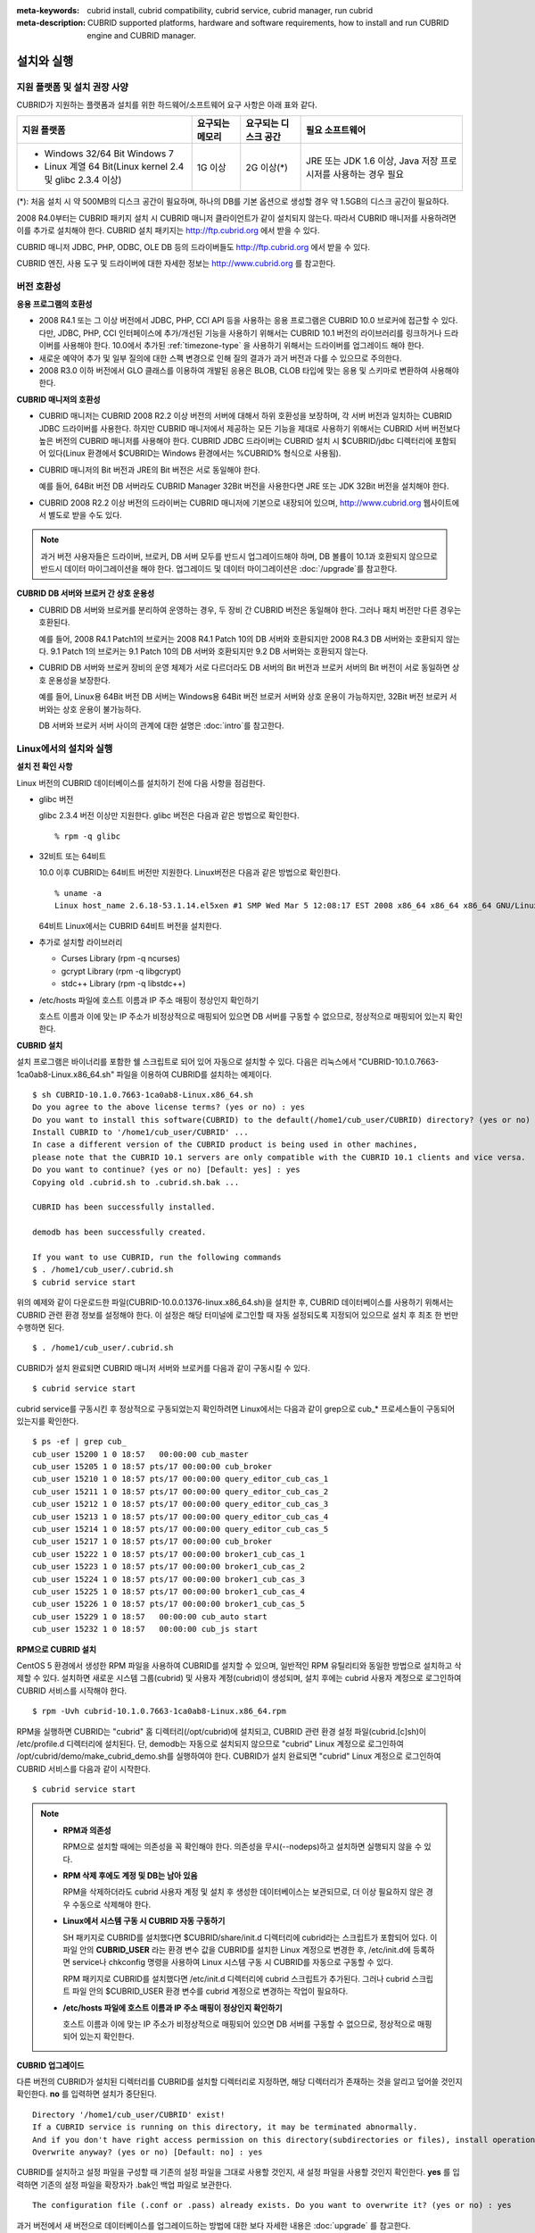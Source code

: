 
:meta-keywords: cubrid install, cubrid compatibility, cubrid service, cubrid manager, run cubrid
:meta-description: CUBRID supported platforms, hardware and software requirements, how to install and run CUBRID engine and CUBRID manager.

.. _install-execute:

설치와 실행
===========

.. _supported:

지원 플랫폼 및 설치 권장 사양
-----------------------------

CUBRID가 지원하는 플랫폼과 설치를 위한 하드웨어/소프트웨어 요구 사항은 아래 표와 같다.

+--------------------------------------------------------------+------------------+----------------------+--------------------------+
| 지원 플랫폼                                                  | 요구되는 메모리  | 요구되는 디스크 공간 | 필요 소프트웨어          |
+==============================================================+==================+======================+==========================+
| * Windows 32/64 Bit Windows 7                                | 1G 이상          | 2G 이상(\*)          | JRE 또는 JDK 1.6 이상,   |
|                                                              |                  |                      | Java 저장 프로시저를     |
| * Linux 계열 64 Bit(Linux kernel 2.4 및 glibc 2.3.4 이상)    |                  |                      | 사용하는 경우 필요       |
+--------------------------------------------------------------+------------------+----------------------+--------------------------+

(\*): 처음 설치 시 약 500MB의 디스크 공간이 필요하며, 하나의 DB를 기본 옵션으로 생성할 경우 약 1.5GB의 디스크 공간이 필요하다.

2008 R4.0부터는 CUBRID 패키지 설치 시 CUBRID 매니저 클라이언트가 같이 설치되지 않는다. 따라서 CUBRID 매니저를 사용하려면 이를 추가로 설치해야 한다. CUBRID 설치 패키지는 http://ftp.cubrid.org 에서 받을 수 있다.

CUBRID 매니저 JDBC, PHP, ODBC, OLE DB 등의 드라이버들도 http://ftp.cubrid.org 에서 받을 수 있다.

CUBRID 엔진, 사용 도구 및 드라이버에 대한 자세한 정보는 http://www.cubrid.org 를 참고한다.

버전 호환성
-----------

**응용 프로그램의 호환성**

*   2008 R4.1 또는 그 이상 버전에서 JDBC, PHP, CCI API 등을 사용하는 응용 프로그램은 CUBRID 10.0 브로커에 접근할 수 있다. 다만, JDBC, PHP, CCI 인터페이스에 추가/개선된 기능을 사용하기 위해서는 CUBRID 10.1 버전의 라이브러리를 링크하거나 드라이버를 사용해야 한다. 10.0에서 추가된 :ref:`timezone-type` 을 사용하기 위해서는 드라이버를 업그레이드 해야 한다.

*   새로운 예약어 추가 및 일부 질의에 대한 스펙 변경으로 인해 질의 결과가 과거 버전과 다를 수 있으므로 주의한다.

*   2008 R3.0 이하 버전에서 GLO 클래스를 이용하여 개발된 응용은 BLOB, CLOB 타입에 맞는 응용 및 스키마로 변환하여 사용해야 한다.

**CUBRID 매니저의 호환성**

*   CUBRID 매니저는 CUBRID 2008 R2.2 이상 버전의 서버에 대해서 하위 호환성을 보장하며, 각 서버 버전과 일치하는 CUBRID JDBC 드라이버를 사용한다. 하지만 CUBRID 매니저에서 제공하는 모든 기능을 제대로 사용하기 위해서는 CUBRID 서버 버전보다 높은 버전의 CUBRID 매니저를 사용해야 한다. CUBRID JDBC 드라이버는 CUBRID 설치 시 $CUBRID/jdbc 디렉터리에 포함되어 있다(Linux 환경에서 $CUBRID는 Windows 환경에서는 %CUBRID% 형식으로 사용됨).

*   CUBRID 매니저의 Bit 버전과 JRE의 Bit 버전은 서로 동일해야 한다. 

    예를 들어, 64Bit 버전 DB 서버라도 CUBRID Manager 32Bit 버전을 사용한다면 JRE 또는 JDK 32Bit 버전을 설치해야 한다.

*   CUBRID 2008 R2.2 이상 버전의 드라이버는 CUBRID 매니저에 기본으로 내장되어 있으며, http://www.cubrid.org 웹사이트에서 별도로 받을 수도 있다.

.. note:: 과거 버전 사용자들은 드라이버, 브로커, DB 서버 모두를 반드시 업그레이드해야 하며, DB 볼륨이 10.1과 호환되지 않으므로 반드시 데이터 마이그레이션을 해야 한다.
    업그레이드 및 데이터 마이그레이션은 :doc:`/upgrade`\ 를 참고한다.

**CUBRID DB 서버와 브로커 간 상호 운용성**

*   CUBRID DB 서버와 브로커를 분리하여 운영하는 경우, 두 장비 간 CUBRID 버전은 동일해야 한다. 그러나 패치 버전만 다른 경우는 호환된다.

    예를 들어, 2008 R4.1 Patch1의 브로커는 2008 R4.1 Patch 10의 DB 서버와 호환되지만 2008 R4.3 DB 서버와는 호환되지 않는다. 9.1 Patch 1의 브로커는 9.1 Patch 10의 DB 서버와 호환되지만 9.2 DB 서버와는 호환되지 않는다.

*   CUBRID DB 서버와 브로커 장비의 운영 체제가 서로 다르더라도 DB 서버의 Bit 버전과 브로커 서버의 Bit 버전이 서로 동일하면 상호 운용성을 보장한다. 

    예를 들어, Linux용 64Bit 버전 DB 서버는 Windows용 64Bit 버전 브로커 서버와 상호 운용이 가능하지만, 32Bit 버전 브로커 서버와는 상호 운용이 불가능하다.

    DB 서버와 브로커 서버 사이의 관계에 대한 설명은 :doc:`intro`\를 참고한다. 
    
.. _Installing-and-Running-on-Linux:
    
Linux에서의 설치와 실행
-----------------------

**설치 전 확인 사항**

Linux 버전의 CUBRID 데이터베이스를 설치하기 전에 다음 사항을 점검한다.

*   glibc 버전

    glibc 2.3.4 버전 이상만 지원한다.
    glibc 버전은 다음과 같은 방법으로 확인한다. ::
      
        % rpm -q glibc

*   32비트 또는 64비트 
    
    10.0 이후 CUBRID는 64비트 버전만 지원한다.  Linux버전은 다음과 같은 방법으로 확인한다. ::
        
        % uname -a
        Linux host_name 2.6.18-53.1.14.el5xen #1 SMP Wed Mar 5 12:08:17 EST 2008 x86_64 x86_64 x86_64 GNU/Linux
    
    64비트 Linux에서는 CUBRID 64비트 버전을 설치한다. 
    
*   추가로 설치할 라이브러리
    
    *   Curses Library (rpm -q ncurses)
    *   gcrypt Library (rpm -q libgcrypt)
    *   stdc++ Library (rpm -q libstdc++)
    
*   /etc/hosts 파일에 호스트 이름과 IP 주소 매핑이 정상인지 확인하기

    호스트 이름과 이에 맞는 IP 주소가 비정상적으로 매핑되어 있으면 DB 서버를 구동할 수 없으므로, 정상적으로 매핑되어 있는지 확인한다.
  
**CUBRID 설치**

설치 프로그램은 바이너리를 포함한 쉘 스크립트로 되어 있어 자동으로 설치할 수 있다. 다음은 리눅스에서 "CUBRID-10.1.0.7663-1ca0ab8-Linux.x86_64.sh" 파일을 이용하여 CUBRID를 설치하는 예제이다. 

::

    $ sh CUBRID-10.1.0.7663-1ca0ab8-Linux.x86_64.sh 
    Do you agree to the above license terms? (yes or no) : yes
    Do you want to install this software(CUBRID) to the default(/home1/cub_user/CUBRID) directory? (yes or no) [Default: yes] : yes
    Install CUBRID to '/home1/cub_user/CUBRID' ...
    In case a different version of the CUBRID product is being used in other machines, 
    please note that the CUBRID 10.1 servers are only compatible with the CUBRID 10.1 clients and vice versa.
    Do you want to continue? (yes or no) [Default: yes] : yes
    Copying old .cubrid.sh to .cubrid.sh.bak ...

    CUBRID has been successfully installed.

    demodb has been successfully created.

    If you want to use CUBRID, run the following commands
    $ . /home1/cub_user/.cubrid.sh
    $ cubrid service start

위의 예제와 같이 다운로드한 파일(CUBRID-10.0.0.1376-linux.x86_64.sh)을 설치한 후, CUBRID 데이터베이스를 사용하기 위해서는 CUBRID 관련 환경 정보를 설정해야 한다. 이 설정은 해당 터미널에 로그인할 때 자동 설정되도록 지정되어 있으므로 설치 후 최초 한 번만 수행하면 된다. ::

    $ . /home1/cub_user/.cubrid.sh

CUBRID가 설치 완료되면 CUBRID 매니저 서버와 브로커를 다음과 같이 구동시킬 수 있다. ::

    $ cubrid service start

cubrid service를 구동시킨 후 정상적으로 구동되었는지 확인하려면 Linux에서는 다음과 같이 grep으로 cub_* 프로세스들이 구동되어 있는지를 확인한다. ::

    $ ps -ef | grep cub_
    cub_user 15200 1 0 18:57   00:00:00 cub_master
    cub_user 15205 1 0 18:57 pts/17 00:00:00 cub_broker
    cub_user 15210 1 0 18:57 pts/17 00:00:00 query_editor_cub_cas_1
    cub_user 15211 1 0 18:57 pts/17 00:00:00 query_editor_cub_cas_2
    cub_user 15212 1 0 18:57 pts/17 00:00:00 query_editor_cub_cas_3
    cub_user 15213 1 0 18:57 pts/17 00:00:00 query_editor_cub_cas_4
    cub_user 15214 1 0 18:57 pts/17 00:00:00 query_editor_cub_cas_5
    cub_user 15217 1 0 18:57 pts/17 00:00:00 cub_broker
    cub_user 15222 1 0 18:57 pts/17 00:00:00 broker1_cub_cas_1
    cub_user 15223 1 0 18:57 pts/17 00:00:00 broker1_cub_cas_2
    cub_user 15224 1 0 18:57 pts/17 00:00:00 broker1_cub_cas_3
    cub_user 15225 1 0 18:57 pts/17 00:00:00 broker1_cub_cas_4
    cub_user 15226 1 0 18:57 pts/17 00:00:00 broker1_cub_cas_5
    cub_user 15229 1 0 18:57   00:00:00 cub_auto start
    cub_user 15232 1 0 18:57   00:00:00 cub_js start

**RPM으로 CUBRID 설치**

CentOS 5 환경에서 생성한 RPM 파일을 사용하여 CUBRID를 설치할 수 있으며, 일반적인 RPM 유틸리티와 동일한 방법으로 설치하고 삭제할 수 있다. 설치하면 새로운 시스템 그룹(cubrid) 및 사용자 계정(cubrid)이 생성되며, 설치 후에는 cubrid 사용자 계정으로 로그인하여 CUBRID 서비스를 시작해야 한다. ::

    $ rpm -Uvh cubrid-10.1.0.7663-1ca0ab8-Linux.x86_64.rpm

RPM을 실행하면 CUBRID는 "cubrid" 홈 디렉터리(/opt/cubrid)에 설치되고, CUBRID 관련 환경 설정 파일(cubrid.[c]sh)이 /etc/profile.d 디렉터리에 설치된다. 단, demodb는 자동으로 설치되지 않으므로 "cubrid" Linux 계정으로 로그인하여 /opt/cubrid/demo/make_cubrid_demo.sh를 실행하여야 한다. CUBRID가 설치 완료되면 "cubrid" Linux 계정으로 로그인하여 CUBRID 서비스를 다음과 같이 시작한다. ::

    $ cubrid service start

.. note::

    *   **RPM과 의존성**
    
        RPM으로 설치할 때에는 의존성을 꼭 확인해야 한다. 의존성을 무시(--nodeps)하고 설치하면 실행되지 않을 수 있다.

    *   **RPM 삭제 후에도 계정 및 DB는 남아 있음**

        RPM을 삭제하더라도 cubrid 사용자 계정 및 설치 후 생성한 데이터베이스는 보관되므로, 더 이상 필요하지 않은 경우 수동으로 삭제해야 한다.

    *   **Linux에서 시스템 구동 시 CUBRID 자동 구동하기**

        SH 패키지로 CUBRID를 설치했다면 $CUBRID/share/init.d 디렉터리에 cubrid라는 스크립트가 포함되어 있다. 이 파일 안의 **CUBRID_USER** 라는 환경 변수 값을 CUBRID를 설치한 Linux 계정으로 변경한 후, /etc/init.d에 등록하면 service나 chkconfig 명령을 사용하여 Linux 시스템 구동 시 CUBRID를 자동으로 구동할 수 있다.
        
        RPM 패키지로 CUBRID를 설치했다면 /etc/init.d 디렉터리에 cubrid 스크립트가 추가된다. 그러나 cubrid 스크립트 파일 안의 $CUBRID_USER 환경 변수를 cubrid 계정으로 변경하는 작업이 필요하다.
        
    *   **/etc/hosts 파일에 호스트 이름과 IP 주소 매핑이 정상인지 확인하기**

        호스트 이름과 이에 맞는 IP 주소가 비정상적으로 매핑되어 있으면 DB 서버를 구동할 수 없으므로, 정상적으로 매핑되어 있는지 확인한다.

**CUBRID 업그레이드**

다른 버전의 CUBRID가 설치된 디렉터리를 CUBRID를 설치할 디렉터리로 지정하면, 해당 디렉터리가 존재하는 것을 알리고 덮어쓸 것인지 확인한다. **no** 를 입력하면 설치가 중단된다. ::

    Directory '/home1/cub_user/CUBRID' exist!
    If a CUBRID service is running on this directory, it may be terminated abnormally.
    And if you don't have right access permission on this directory(subdirectories or files), install operation will be failed.
    Overwrite anyway? (yes or no) [Default: no] : yes

CUBRID를 설치하고 설정 파일을 구성할 때 기존의 설정 파일을 그대로 사용할 것인지, 새 설정 파일을 사용할 것인지 확인한다. **yes** 를 입력하면 기존의 설정 파일을 확장자가 .bak인 백업 파일로 보관한다. ::

    The configuration file (.conf or .pass) already exists. Do you want to overwrite it? (yes or no) : yes

과거 버전에서 새 버전으로 데이터베이스를 업그레이드하는 방법에 대한 보다 자세한 내용은 :doc:`upgrade` 를 참고한다.

**환경 설정**

서비스 포트 등 사용자 환경에 맞춰 설정을 변경하려면 **$CUBRID/conf** 디렉터리에서 설정 파일의 파라미터를 수정한다.  자세한 내용은 :ref:`Installing-and-Running-on-Windows`\ 의 환경 설정을 참고한다.

**CUBRID 인터페이스 설치**

CCI, JDBC, PHP, ODBC, OLE DB, ADO.NET, Ruby, Python, Node.js 등의 인터페이스 모듈은 http://www.cubrid.org/download. 에서 최신 정보를 확인할 수 있고 관련 파일을 내려받아 설치할 수 있다.

.. FIXME You can see the latest information on interface modules such as CCI, JDBC, PHP, ODBC, OLE DB, ADO.NET, Ruby, Python and Node.js and install them by downloading files from http://www.cubrid.org/downloads.  

각 드라이버에 대한 간단한 설명은 :doc:`/api/index` 를 참고한다.
    
**CUBRID 도구 설치**

CUBRID 매니저 등의 도구는 http://www.cubrid.org/downloads. 에서 최신 정보를 확인할 수 있고 관련 파일을 내려받아 설치할 수 있다.

.. FIXME CUBRID 웹매니저는 CUBRID 설치 시 같이 설치된다. 자세한 설명은 `CUBRID 웹 매니저 매뉴얼 <http://www.cubrid.org/wiki_tools/entry/cubrid-web-manager-manual>`_\ 을 참고한다.
    
.. _Installing-and-Running-on-Windows:

Windows에서의 설치와 실행
-------------------------

**설치 전 확인 사항**

Windows 버전의 CUBRID 데이터베이스를 설치하기 전에 다음 사항을 점검한다.

*   64비트/32 비트 

    CUBRID는 32비트 버전과 64비트 버전을 각각 지원한다. [내 컴퓨터] > [시스템 등록 정보] 창을 활성화하여 Windows 버전 비트를 확인할 수 있다. 32비트 Windows에서는 CUBRID 32비트 버전을 설치하고, 64비트 Windows에서는 CUBRID 64비트 버전을 설치한다.

    .. warning:: 10.1이 32비트 Windows의 마지막 릴리스이다. 이후 릴리즈에서는 64비트 버전만 제공한다.

**설치 과정**

**1단계: 설치 디렉터리 지정**

**2단계: 샘플 데이터베이스 생성**
    
    샘플 데이터베이스를 생성하려면 약 1.5GB의 디스크 공간이 필요하다. 

**3단계: 설치 완료**

    우측 하단에 CUBRID Service Tray가 나타난다. 
    
.. note:: 

    CUBRID는 설치하고 나면 시스템 재구동 시 자동으로 실행하게 되어 있다. 시스템 재구동 시 자동 실행을 중단하려면 "제어판 > 시스템 및 보안 > 관리 도구 > 서비스 > CUBRIDService" 에서 더블클릭한 후 나타난 팝업 창에서 시작 유형을 수동으로 변경한다.

**설치 후 확인 사항**

*   CUBRID Service Tray 구동 여부

    시스템을 시작할 때 CUBRID Service Tray가 자동으로 구동되지 않는다면 다음 사항을 확인하도록 한다.

    *   [시작 버튼] > [제어판] > [관리 도구] > [서비스]의 Task Scheduler가 시작되어 있는지 확인하고, 그렇지 않으면 Task Scheduler를 시작한다.
    *   [시작 버튼] > [모든 프로그램] > [시작프로그램]에 CUBRID Service Tray가 등록되어 있는지 확인하고, 그렇지 않으면 CUBRID Service Tray를 등록한다.
        
**CUBRID 업그레이드**

과거 버전의 CUBRID가 이미 설치된 환경에 새로운 버전의 CUBRID를 설치하는 경우, 시스템 트레이에서 [CUBRID Service Tray] > [Exit]를 선택하여 운영 중인 서비스를 종료한 후 과거 버전의 CUBRID를 제거해야 한다. "데이터베이스와 설정 파일을 모두 삭제하겠습니까?"라고 묻는 대화 상자가 나타나면, 과거 버전의 데이터베이스가 삭제되지 않도록[아니오]를 클릭한다.

과거 버전에서 새 버전으로 데이터베이스를 업그레이드하는 방법에 대한 보다 자세한 내용은 :doc:`upgrade` 를 참고한다.

**환경 설정**

서비스 포트 등 사용자 환경에 맞춰 설정을 변경하려면 **%CUBRID%\\conf** 디렉터리에서 다음 설정 파일의 파라미터 값을 변경한다. 방화벽이 설정되어 있다면 CUBRID에서 사용하는 포트들을 열어두어야(open) 한다. CUBRID가 사용하는 포트에 대한 자세한 내용은 :ref:`connect-to-cubrid-server`\ 을 참고한다.

*   **cm.conf**

    CUBRID 매니저용 설정 파일이다. **cm_port** 는 매니저 서버 프로세스, 매니저 서버 프로세스가 사용하는 포트로 기본값은 **8001** 이다. 

    .. FIXME: For details, see `CUBRID Manager Manual <http://www.cubrid.org/wiki_tools/entry/cubrid-manager-manual>`_.
    
*   **cubrid.conf**

    서버 설정용 파일로, 운영하려는 데이터베이스의 메모리, 동시 사용자 수에 따른 스레드 수, 브로커와 서버 사이의 통신 포트 등을 설정한다. **cubrid_port_id** 는 마스터 프로세스가 사용하는 포트로, 기본값은 *1523* 이다. 자세한 내용은 :ref:`cubrid-conf`\ 를 참조한다.

*   **cubrid_broker.conf**

    브로커 설정용 파일로, 운영하려는 브로커가 사용하는 포트, 응용서버(CAS) 수, SQL LOG 등을 설정한다. **BROKER_PORT** 는 브로커가 사용하는 포트이며, 실제 JDBC와 같은 드라이버에서 보는 포트는 해당 브로커의 포트이다. **APPL_SERVER_PORT** 는 Windows에서만 추가하는 파라미터로, 브로커 응용 서버(CAS)가 사용하는 포트이다. 기본값은 **BROKER_PORT** + 1이다. **APPL_SERVER_PORT** 값을 기준으로 1씩 더한 포트들이 CAS 개수만큼 사용된다.
    예를 들어 **APPL_SERVER_PORT** 값이 35000이고 **MAX_NUM_APPL_SERVER** 값에 의한 CAS의 최대 개수가 50이면 CAS에서 listen하는 포트는 35000, 35001, ..., 35049이다.
    자세한 내용은 :ref:`parameter-by-broker`\ 를 참조한다. 
    
    **CCI_DEFAULT_AUTOCOMMIT** 브로커 파라미터는 2008 R4.0부터 지원하기 시작했고, 이때 기본값은 **OFF** 였다가 2008 R4.1부터는 기본값이 **ON** 으로 바뀌었다. 따라서 2008 R4.0에서 2008 R4.1 이상 버전으로 업그레이드하는 사용자는 이 값을 OFF로 바꾸거나, 응용 프로그램의 함수에서 자동 커밋 모드를 OFF로 설정해야 한다.

**CUBRID 인터페이스 설치**

http://www.cubrid.org/downloads에서 CCI, JDBC, PHP, ODBC, OLE DB, ADO.NET, Ruby, Python 및 Node.js와 같은 인터페이스 모듈을 다운로드할 수 있다.

.. FIXME: You can see the latest information on interface modules such as JDBC, PHP, ODBC, and OLE DB and install them by downloading files from `<http://www.cubrid.org/wiki_apis>`_.

각 드라이버에 대한 간단한 설명은 :doc:`/api/index`\ 를 참고한다.

**CUBRID 도구 설치**

http://www.cubrid.org/downloads에서 CUBRID Manager 및 CUBRID Migration Toolkit을 비롯한 다양한 도구를 다운로드할 수 있다.

.. FIXME: You can see the latest information on interface modules such as JDBC, PHP, ODBC, and OLE DB and install them by downloading files from `<http://www.cubrid.org/wiki_apis>`_.

압축 파일로 설치하기
--------------------

Linux에서 tar.gz 파일로 CUBRID 설치
^^^^^^^^^^^^^^^^^^^^^^^^^^^^^^^^^^^

**설치 전 확인 사항**

Linux 버전의 CUBRID 데이터베이스를 설치하기 전에 다음 사항을 점검한다.

*   glibc 버전

    glibc 2.3.4 버전 이상만 지원한다.
    glibc 버전은 다음과 같은 방법으로 확인한다. ::
      
        % rpm -q glibc

*   64비트 여부 
    
    10.0 이후CUBRID는 64비트 버전만 지원한다.  Linux 버전은 다음과 같은 방법으로 확인한다. ::
        
        % uname -a
        Linux host_name 2.6.18-53.1.14.el5xen #1 SMP Wed Mar 5 12:08:17 EST 2008 x86_64 x86_64 x86_64 GNU/Linux
    
    64비트 Linux에서는 CUBRID 64비트 버전을 설치한다. 
    
*   추가로 설치할 라이브러리
    
    * Curses Library (rpm -q ncurses)
    * gcrypt Library (rpm -q libgcrypt)
    * stdc++ Library (rpm -q libstdc++)
    
*   /etc/hosts 파일에 호스트 이름과 IP 주소 매핑이 정상인지 확인하기

    호스트 이름과 이에 맞는 IP 주소가 비정상적으로 매핑되어 있으면 DB 서버를 구동할 수 없으므로, 정상적으로 매핑되어 있는지 확인한다.

**설치 과정**

    **설치 디렉터리 지정**

    *   압축 파일을 설치하려는 경로에 풀어 놓는다.

        ::
        
            tar xvfz CUBRID-10.1.0.7663-1ca0ab8-Linux.x86_64.tar.gz  /home1/cub_user/

        /home1/cub_user/ 이하에 CUBRID 디렉터리가 생기고 그 이하에 파일이 생성된다.

    **환경 변수 설정**

    #.  사용자의 홈 디렉터리(/home1/cub_user) 이하에서 자동으로 실행되는 쉘 스크립트에 아래의 환경 변수를 추가한다.
    
        **$CUBRID_DATABASES** 변수에 설정된 디렉토리 생성이 필요하다. 적절한 권한이 있는 임의의 디렉토리를 지정할 수 있다.

        다음은 bash 쉘로 수행하는 경우 .bash_profile에 다음을 추가하는 예이다.

        ::
        
            export CUBRID=/home1/cub_user/CUBRID
            export CUBRID_DATABASES=$CUBRID/databases
            
    #.  **CLASSPATH** 환경 변수에  CUBRID JDBC 라이브러리 파일 이름을 추가한다.
    
        ::
        
            export CLASSPATH=$CUBRID/jdbc/cubrid_jdbc.jar:$CLASSPATH
            
    #.  **PATH** 환경 변수에 CUBRID bin 디렉터리를 추가한다.
      
        ::
        
            export PATH=$CUBRID/bin:$PATH
                
    **DB 생성**
        
    *   콘솔 창에서 DB를 생성할 디렉터리로 이동해서 DB를 직접 생성한다.

        ::
        
            cd $CUBRID_DATABASES
            mkdir testdb
            cd testdb
            cubrid createdb --db-volume-size=128M --log-volume-size=128M testdb en_US

    **부팅 시 자동 시작**

    *   **$CUBRID/share/init.d** 디렉터리에 cubrid라는 스크립트가 포함되어 있다. 이 파일 안의 **CUBRID_USER** 환경 변수 값을 CUBRID를 설치한 Linux 계정으로 변경한 후, /etc/init.d에 등록하면 service나 chkconfig 명령을 사용하여 Linux 시스템 구동 시 CUBRID를 자동으로 구동할 수 있다.
            
    **DB 자동 구동**    

    *   부팅 시 생성한 DB가 구동되게 하려면 **$CUBRID/conf/cubrid.conf** 에서 다음을 수정한다.

        ::
            
            [service]
            service=server, broker, manager
            server=testdb

    *   service 파라미터에는 자동으로 구동할 프로세스들을 지정한다.
    *   server 파라미터에는 자동으로 구동할 DB 이름을 지정한다.
        
CUBRID 설치 이후 환경 설정, 도구 설치, 인터페이스 설치 등은 :ref:`Installing-and-Running-on-Linux`\을 확인하도록 한다.
            
Windows에서 zip 파일로 CUBRID 설치
^^^^^^^^^^^^^^^^^^^^^^^^^^^^^^^^^^

**설치 전 확인 사항**

Windows 버전의 CUBRID 데이터베이스를 설치하기 전에 다음 사항을 점검한다.

*   64비트 여부

    CUBRID는 32비트 버전과 64비트 버전을 각각 지원한다. [내 컴퓨터] > [시스템 등록 정보] 창을 활성화하여 Windows 버전 비트를 확인할 수 있다. 32비트 Windows에서는 CUBRID 32비트 버전을 설치하고, 64비트 Windows에서는 CUBRID 64비트 버전을 설치한다.

    .. warning:: 10.1이 32비트 Windows의 마지막 릴리스이다. 이후 릴리즈에서는 64비트 버전만 제공한다.

**설치 과정**

    **설치 디렉터리 지정**

    *   압축 파일을 설치하려는 경로에 풀어 놓는다.

        ::
        
            C:\CUBRID
    *   **$CUBRID_DATABASES** 변수에 설정된 디렉토리 생성이 필요하다. 적절한 권한이 있는 임의의 디렉터리를 지정할 수 있다.

    **환경 변수 설정**

    #.  [시작 버튼] > [컴퓨터] > (오른쪽 마우스 버튼 클릭) > [속성] -> [고급 시스템 설정] > [환경변수]를 선택한다.
    #.  시스템 변수 항목에 [새로 만들기]를 클릭한 후 아래와 같이 시스템 변수를 추가한다.
    
        ::
        
            CUBRID = C:\CUBRID
            CUBRID_DATABASES = %CUBRID%\databases
            
    #.  **CLASSPATH** 시스템 변수에  CUBRID JDBC 라이브러리 파일 이름을 추가한다.
    
        ::
        
            %CUBRID%\jdbc\cubrid_jdbc.jar       
            
    #.  **Path** 시스템 변수에 CUBRID bin 디렉터리를 추가한다.
      
        ::
        
            %CUBRID%\bin

	.. note:: 
	
	    CUBRID를 사용하기 위한 환경변수 설정은 아래의 Batch file(cubrid_env.bat)을 이용하여 설정을 편리하게 할 수 있다.
	    C:\\CUBRID\\shard\\windows_scripts\\cubrid_env.bat


    **DB 생성**
        
    *   cmd 명령으로 콘솔 창을 띄운 후 DB를 생성할 디렉터리로 이동해서 DB를 직접 생성한다.

        ::
        
            cd C:\CUBRID\databases
            md testdb
            cd testdb
            c:\CUBRID\databases\testdb>cubrid createdb --db-volume-size=128M --log-volume-size=128M testdb en_US
    
    **부팅 시 자동 시작**
    
    *   설치한 CUBRID가 Windows 시스템 부팅 시 자동으로 시작되게 하려면 CUBRID 서비스가 먼저 Windows 서비스에 등록되어야 한다. 
        
        #.  CUBRID 서비스를 Windows 서비스에 등록한다.

            ::
            
                C:\CUBRID\bin\ctrlService.exe -i C:\CUBRID\bin
            
        #.  CUBRID 서비스를 구동/정지하는 방법은 아래와 같다.
        
            ::
            
                C:\CUBRID\bin\ctrlService.exe -start/-stop
            
    **DB 자동 구동**    

    *   Windows 부팅 시 DB가 구동되게 하려면 C:\\CUBRID\conf\\cubrid.conf에서 다음을 수정한다.

        ::
            
            [service]
            service=server, broker, manager
            server=testdb

        *   service 파라미터에는 자동으로 구동할 프로세스들을 지정한다.
        *   server 파라미터에는 자동으로 구동할 DB 이름을 지정한다.

    **서비스에서 제거**

    *   등록한 CUBRID Service를 제거하려면 다음을 수행한다.

        ::
        
            C:\CUBRID\bin\ctrlService.exe -u

**CUBRID Service Tray 등록**
    
zip 파일로 CUBRID를 설치하는 경우 CUBRID Service Tray가 자동으로 등록되지 않으므로, 이를 사용하려면 수동으로 등록하는 절차가 필요하다.
    
#.  C:\\CUBRID\\bin\\CUBRID_Service_Tray.exe 파일의 바로 가기를 시작 > 모든프로그램 > 시작프로그램에 생성한다.

#.  시작 > 보조 프로그램 > 실행 창에서 regedit를 입력하면 레지스트리 편집기가 실행된다.

#.  컴퓨터 > HKEY_LOCAL_MACHINE > SOFTWARE에 CUBRID 폴더를 생성한다.

#.  생성한 CUBRID 폴더에 cmclient 폴더를 생성(새로 만들기 > 키)하고 아래의 항목을 추가(새로 만들기 > 문자열 값)한다.

    ::
    
        이름          종류      데이터

        ROOT_PATH     REG_SZ     C:\CUBRID\cubridmanager
        
#.  생성한 CUBRID 폴더에 cmserver 폴더를 생성(새로 만들기 > 키)하고 아래의 항목을 추가(새로 만들기 > 문자열 값)한다.

    ::
    
        이름          종류      데이터

        ROOT_PATH     REG_SZ     C:\CUBRID

#.  생성한 CUBRID 폴더에 CUBRID 폴더를 생성(새로 만들기 > 키)하고 아래의 항목을 추가(새로 만들기 > 문자열 값)한다.


    ::
    
        이름          종류      데이터

        ROOT_PATH     REG_SZ     C:\CUBRID

#.  Windows를 재부팅하면 CUBRID Service Tray가 오른쪽 하단에 생긴다.
    
**설치 후 확인 사항**

*   CUBRID Service Tray 구동 여부

    시스템을 시작할 때 CUBRID Service Tray가 자동으로 구동되지 않는다면 다음 사항을 확인하도록 한다.

    *   [시작 버튼] > [제어판] > [관리 도구] > [서비스]의 Task Scheduler가 시작되어 있는지 확인하고, 그렇지 않으면 Task Scheduler를 시작한다.

    *   [시작 버튼] > [모든 프로그램] > [시작프로그램]에 CUBRID Service Tray가 등록되어 있는지 확인하고, 그렇지 않으면 CUBRID Service Tray를 등록한다.

CUBRID 설치 이후 환경 설정, 도구 설치, 인터페이스 설치 등은 :ref:`Installing-and-Running-on-Windows`\을 확인하도록 한다.

.. note:: 

    zip 파일로 CUBRID를 설치한 경우, CUBRID 실행에 필요한 DLL 이 없어 실행이 되지 않을 수 있다.
    이런 경우 Microsoft Visual C++ Redistributable 를 설치해야 한다.
    
    *   **Microsoft Visual C++ Redistributable**
    
        https://visualstudio.microsoft.com/ko/downloads/
        
